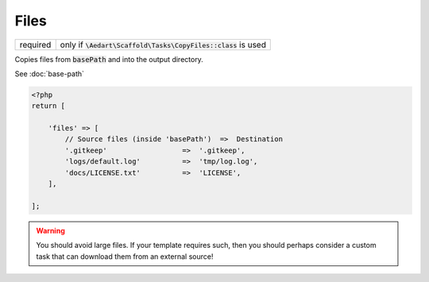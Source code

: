.. index::
    pair: Files; scaffold.php

Files
=====

======== =======================================================================
required only if :code:`\Aedart\Scaffold\Tasks\CopyFiles::class` is used
======== =======================================================================

Copies files from :code:`basePath` and into the output directory.

See :doc:`base-path`

.. code-block:: php

    <?php
    return [

        'files' => [
            // Source files (inside 'basePath')  =>  Destination
            '.gitkeep'                  =>  '.gitkeep',
            'logs/default.log'          =>  'tmp/log.log',
            'docs/LICENSE.txt'          =>  'LICENSE',
        ],

    ];

.. warning::

    You should avoid large files. If your template requires such, then you should perhaps consider a custom
    task that can download them from an external source!